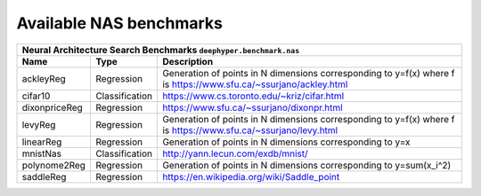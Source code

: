 .. _available-nas-benchmarks:

Available NAS benchmarks
************************

============== ================ ========================================
      Neural Architecture Search Benchmarks ``deephyper.benchmark.nas``
------------------------------------------------------------------------
     Name            Type          Description
============== ================ ========================================
 ackleyReg      Regression       Generation of points in N dimensions corresponding to y=f(x) where f is https://www.sfu.ca/~ssurjano/ackley.html
 cifar10        Classification   https://www.cs.toronto.edu/~kriz/cifar.html
 dixonpriceReg  Regression       https://www.sfu.ca/~ssurjano/dixonpr.html
 levyReg        Regression       Generation of points in N dimensions corresponding to y=f(x) where f is https://www.sfu.ca/~ssurjano/levy.html
 linearReg      Regression       Generation of points in N dimensions corresponding to y=x
 mnistNas       Classification   http://yann.lecun.com/exdb/mnist/
 polynome2Reg   Regression       Generation of points in N dimensions corresponding to y=sum(x_i^2)
 saddleReg      Regression       https://en.wikipedia.org/wiki/Saddle_point
============== ================ ========================================
